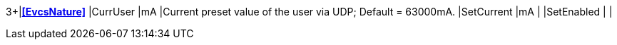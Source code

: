 3+|*<<EvcsNature>>*
|CurrUser   |mA |Current preset value of the user via UDP; Default = 63000mA.
|SetCurrent |mA |
|SetEnabled | |